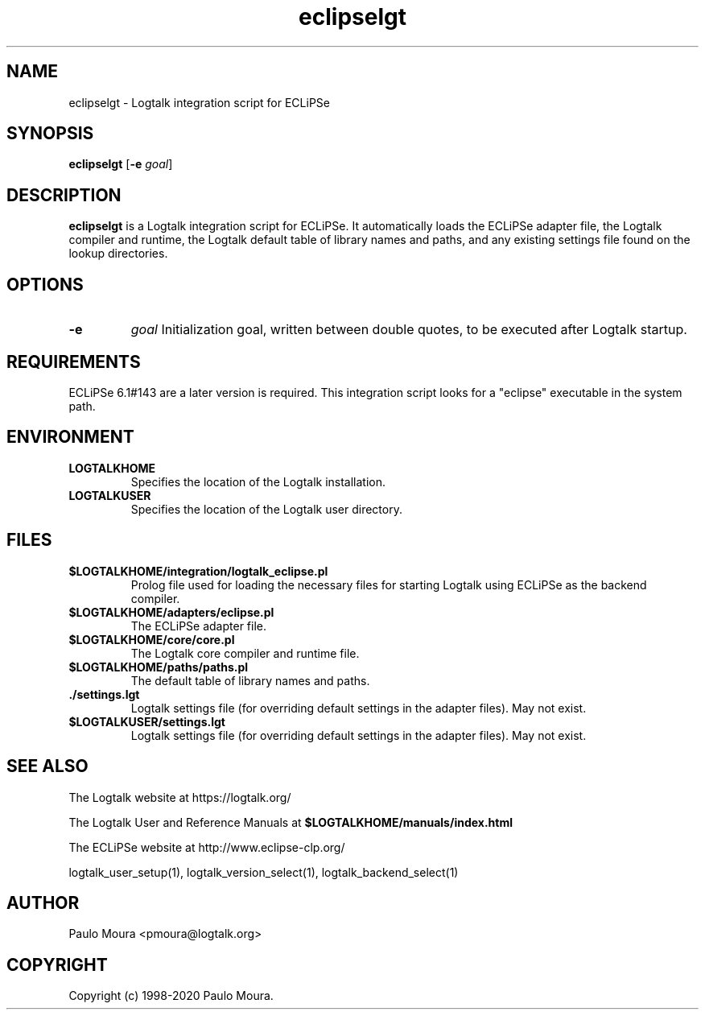 .TH eclipselgt 1 "September 16, 2019" "Logtalk 3.30.0" "Logtalk Documentation"

.SH NAME
eclipselgt \- Logtalk integration script for ECLiPSe

.SH SYNOPSIS
.B eclipselgt
[\fB-e \fIgoal\fR]

.SH DESCRIPTION
\fBeclipselgt\fR is a Logtalk integration script for ECLiPSe. It automatically loads the ECLiPSe adapter file, the Logtalk compiler and runtime, the Logtalk default table of library names and paths, and any existing settings file found on the lookup directories.

.SH OPTIONS
.TP
.B \-e
.I goal
Initialization goal, written between double quotes, to be executed after Logtalk startup.

.SH REQUIREMENTS
ECLiPSe 6.1#143 are a later version is required. This integration script looks for a "eclipse" executable in the system path.

.SH ENVIRONMENT
.TP
.B LOGTALKHOME
Specifies the location of the Logtalk installation.
.TP
.B LOGTALKUSER
Specifies the location of the Logtalk user directory.

.SH FILES
.TP
.BI $LOGTALKHOME/integration/logtalk_eclipse.pl
Prolog file used for loading the necessary files for starting Logtalk using ECLiPSe as the backend compiler.
.TP
.BI $LOGTALKHOME/adapters/eclipse.pl
The ECLiPSe adapter file.
.TP
.BI $LOGTALKHOME/core/core.pl
The Logtalk core compiler and runtime file.
.TP
.BI $LOGTALKHOME/paths/paths.pl
The default table of library names and paths.
.TP
.BI ./settings.lgt
Logtalk settings file (for overriding default settings in the adapter files). May not exist.
.TP
.BI $LOGTALKUSER/settings.lgt
Logtalk settings file (for overriding default settings in the adapter files). May not exist.

.SH "SEE ALSO"
The Logtalk website at https://logtalk.org/
.PP
The Logtalk User and Reference Manuals at \fB$LOGTALKHOME/manuals/index.html\fR
.PP
The ECLiPSe website at http://www.eclipse-clp.org/
.PP
logtalk_user_setup(1),\ logtalk_version_select(1),\ logtalk_backend_select(1)

.SH AUTHOR
Paulo Moura <pmoura@logtalk.org>

.SH COPYRIGHT
Copyright (c) 1998-2020 Paulo Moura.
